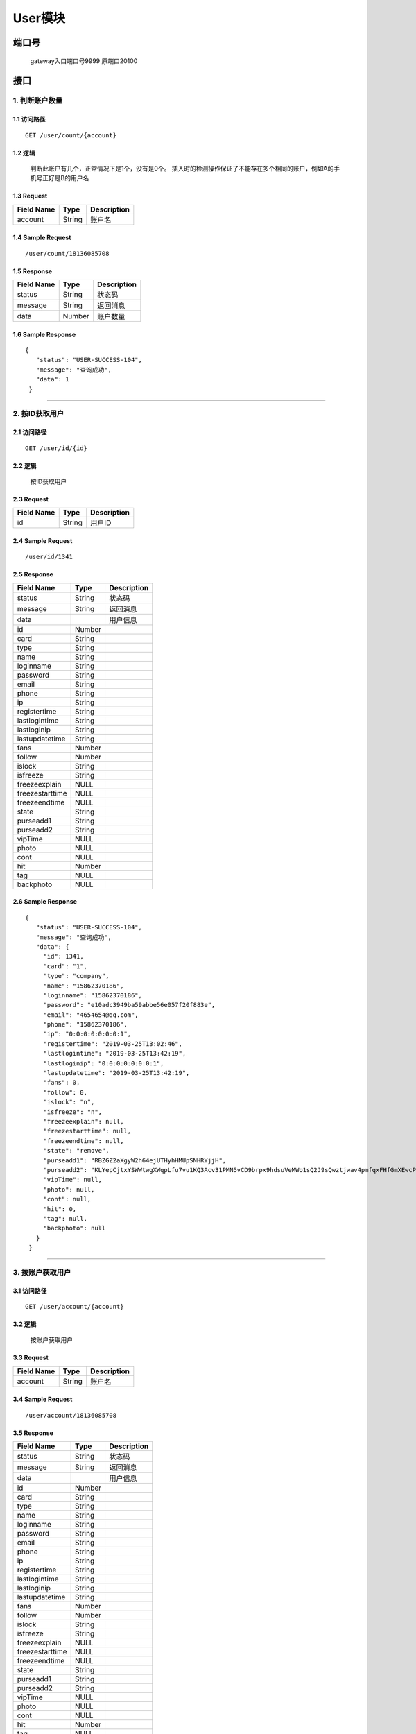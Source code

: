 User模块
===============

端口号
-----------
 gateway入口端口号9999
 原端口20100

接口
--------

1. 判断账户数量
^^^^^^^^^^^^^^^^^^^^^^^^^^^^^^^^^^^^^^^^^^

1.1 访问路径
>>>>>>>>>>>>>>>>>>>>>>>>>>>>>>>>>>>>>>>>>>>>>>>>>>>>
::

 GET /user/count/{account}

1.2 逻辑
>>>>>>>>>>>>>>>>>>>>>>>>>>>>>>>>>>>>>>>>>>>>>>>>>>>>

 判断此账户有几个，正常情况下是1个，没有是0个。 插入时的检测操作保证了不能存在多个相同的账户，例如A的手机号正好是B的用户名

1.3 Request
>>>>>>>>>>>>>>>>>>>>>>>>>>>>>>>>>>>>>>>>>>>>>>>>>>>>
=============== =============== =============================================
  Field Name         Type                        Description
=============== =============== =============================================
    account         String                        账户名
=============== =============== =============================================

1.4 Sample Request
>>>>>>>>>>>>>>>>>>>>>>>>>>>>>>>>>>>>>>>>>>>>>>>>>>>>
::

 /user/count/18136085708

1.5 Response
>>>>>>>>>>>>>>>>>>>>>>>>>>>>>>>>>>>>>>>>>>>>>>>>>>>>
=============== =============== =============================================
  Field Name         Type                        Description
=============== =============== =============================================
    status          String                           状态码
--------------- --------------- ---------------------------------------------
    message         String                          返回消息
--------------- --------------- ---------------------------------------------
     data           Number                          账户数量
=============== =============== =============================================

1.6 Sample Response
>>>>>>>>>>>>>>>>>>>>>>>>>>>>>>>>>>>>>>>>>>>>>>>>>>>>
::

   {
      "status": "USER-SUCCESS-104",
      "message": "查询成功",
      "data": 1
    }

---------------------------------------------

2. 按ID获取用户
^^^^^^^^^^^^^^^^^^^^^^^^^^^^^^^^^^^^^^^^^^

2.1 访问路径
>>>>>>>>>>>>>>>>>>>>>>>>>>>>>>>>>>>>>>>>>>>>>>>>>>>>
::

 GET /user/id/{id}

2.2 逻辑
>>>>>>>>>>>>>>>>>>>>>>>>>>>>>>>>>>>>>>>>>>>>>>>>>>>>

 按ID获取用户

2.3 Request
>>>>>>>>>>>>>>>>>>>>>>>>>>>>>>>>>>>>>>>>>>>>>>>>>>>>
=============== =============== =============================================
  Field Name         Type                        Description
=============== =============== =============================================
      id            String                        用户ID
=============== =============== =============================================

2.4 Sample Request
>>>>>>>>>>>>>>>>>>>>>>>>>>>>>>>>>>>>>>>>>>>>>>>>>>>>
::

 /user/id/1341

2.5 Response
>>>>>>>>>>>>>>>>>>>>>>>>>>>>>>>>>>>>>>>>>>>>>>>>>>>>
=============== =============== =============================================
  Field Name         Type                        Description
=============== =============== =============================================
    status          String                           状态码
--------------- --------------- ---------------------------------------------
    message         String                          返回消息
--------------- --------------- ---------------------------------------------
     data                                           用户信息
--------------- --------------- ---------------------------------------------
      id            Number
--------------- --------------- ---------------------------------------------
     card           String
--------------- --------------- ---------------------------------------------
     type           String
--------------- --------------- ---------------------------------------------
     name           String
--------------- --------------- ---------------------------------------------
   loginname        String
--------------- --------------- ---------------------------------------------
   password         String
--------------- --------------- ---------------------------------------------
     email          String
--------------- --------------- ---------------------------------------------
     phone          String
--------------- --------------- ---------------------------------------------
      ip            String
--------------- --------------- ---------------------------------------------
 registertime       String
--------------- --------------- ---------------------------------------------
 lastlogintime      String
--------------- --------------- ---------------------------------------------
  lastloginip       String
--------------- --------------- ---------------------------------------------
lastupdatetime      String
--------------- --------------- ---------------------------------------------
     fans           Number
--------------- --------------- ---------------------------------------------
    follow          Number
--------------- --------------- ---------------------------------------------
    islock          String
--------------- --------------- ---------------------------------------------
   isfreeze         String
--------------- --------------- ---------------------------------------------
 freezeexplain       NULL
--------------- --------------- ---------------------------------------------
freezestarttime      NULL
--------------- --------------- ---------------------------------------------
 freezeendtime       NULL
--------------- --------------- ---------------------------------------------
     state          String
--------------- --------------- ---------------------------------------------
   purseadd1        String
--------------- --------------- ---------------------------------------------
   purseadd2        String
--------------- --------------- ---------------------------------------------
    vipTime          NULL
--------------- --------------- ---------------------------------------------
     photo           NULL
--------------- --------------- ---------------------------------------------
     cont            NULL
--------------- --------------- ---------------------------------------------
      hit           Number
--------------- --------------- ---------------------------------------------
      tag            NULL
--------------- --------------- ---------------------------------------------
   backphoto         NULL
=============== =============== =============================================

2.6 Sample Response
>>>>>>>>>>>>>>>>>>>>>>>>>>>>>>>>>>>>>>>>>>>>>>>>>>>>
::

   {
      "status": "USER-SUCCESS-104",
      "message": "查询成功",
      "data": {
        "id": 1341,
        "card": "1",
        "type": "company",
        "name": "15862370186",
        "loginname": "15862370186",
        "password": "e10adc3949ba59abbe56e057f20f883e",
        "email": "4654654@qq.com",
        "phone": "15862370186",
        "ip": "0:0:0:0:0:0:0:1",
        "registertime": "2019-03-25T13:02:46",
        "lastlogintime": "2019-03-25T13:42:19",
        "lastloginip": "0:0:0:0:0:0:0:1",
        "lastupdatetime": "2019-03-25T13:42:19",
        "fans": 0,
        "follow": 0,
        "islock": "n",
        "isfreeze": "n",
        "freezeexplain": null,
        "freezestarttime": null,
        "freezeendtime": null,
        "state": "remove",
        "purseadd1": "RBZGZ2aXgyW2h64ejUTHyhHMUpSNHRYjjH",
        "purseadd2": "KLYepCjtxYSWWtwgXWqpLfu7vu1KQ3Acv31PMN5vCD9brpx9hdsuVeMWo1sQ2J9sQwztjwav4pmfqxFHfGmXEwcP3q3oNJSewLhmnjeVkJUr3CWSeL6fMAwx9xtHk7LoLLqREhcpW87WEHzwCfCRGr7VrCkuWuKq59q7Ga77SzPd",
        "vipTime": null,
        "photo": null,
        "cont": null,
        "hit": 0,
        "tag": null,
        "backphoto": null
      }
    }

---------------------------------------------


3. 按账户获取用户
^^^^^^^^^^^^^^^^^^^^^^^^^^^^^^^^^^^^^^^^^^

3.1 访问路径
>>>>>>>>>>>>>>>>>>>>>>>>>>>>>>>>>>>>>>>>>>>>>>>>>>>>
::

 GET /user/account/{account}

3.2 逻辑
>>>>>>>>>>>>>>>>>>>>>>>>>>>>>>>>>>>>>>>>>>>>>>>>>>>>

 按账户获取用户

3.3 Request
>>>>>>>>>>>>>>>>>>>>>>>>>>>>>>>>>>>>>>>>>>>>>>>>>>>>
=============== =============== =============================================
  Field Name         Type                        Description
=============== =============== =============================================
    account         String                       账户名
=============== =============== =============================================

3.4 Sample Request
>>>>>>>>>>>>>>>>>>>>>>>>>>>>>>>>>>>>>>>>>>>>>>>>>>>>
::

 /user/account/18136085708

3.5 Response
>>>>>>>>>>>>>>>>>>>>>>>>>>>>>>>>>>>>>>>>>>>>>>>>>>>>
=============== =============== =============================================
  Field Name         Type                        Description
=============== =============== =============================================
    status          String                           状态码
--------------- --------------- ---------------------------------------------
    message         String                          返回消息
--------------- --------------- ---------------------------------------------
     data                                           用户信息
--------------- --------------- ---------------------------------------------
      id            Number
--------------- --------------- ---------------------------------------------
     card           String
--------------- --------------- ---------------------------------------------
     type           String
--------------- --------------- ---------------------------------------------
     name           String
--------------- --------------- ---------------------------------------------
   loginname        String
--------------- --------------- ---------------------------------------------
   password         String
--------------- --------------- ---------------------------------------------
     email          String
--------------- --------------- ---------------------------------------------
     phone          String
--------------- --------------- ---------------------------------------------
      ip            String
--------------- --------------- ---------------------------------------------
 registertime       String
--------------- --------------- ---------------------------------------------
 lastlogintime      String
--------------- --------------- ---------------------------------------------
  lastloginip       String
--------------- --------------- ---------------------------------------------
lastupdatetime      String
--------------- --------------- ---------------------------------------------
     fans           Number
--------------- --------------- ---------------------------------------------
    follow          Number
--------------- --------------- ---------------------------------------------
    islock          String
--------------- --------------- ---------------------------------------------
   isfreeze         String
--------------- --------------- ---------------------------------------------
 freezeexplain       NULL
--------------- --------------- ---------------------------------------------
freezestarttime      NULL
--------------- --------------- ---------------------------------------------
 freezeendtime       NULL
--------------- --------------- ---------------------------------------------
     state          String
--------------- --------------- ---------------------------------------------
   purseadd1        String
--------------- --------------- ---------------------------------------------
   purseadd2        String
--------------- --------------- ---------------------------------------------
    vipTime          NULL
--------------- --------------- ---------------------------------------------
     photo           NULL
--------------- --------------- ---------------------------------------------
     cont            NULL
--------------- --------------- ---------------------------------------------
      hit           Number
--------------- --------------- ---------------------------------------------
      tag            NULL
--------------- --------------- ---------------------------------------------
   backphoto         NULL
=============== =============== =============================================

3.6 Sample Response
>>>>>>>>>>>>>>>>>>>>>>>>>>>>>>>>>>>>>>>>>>>>>>>>>>>>
::

   {
      "status": "USER-SUCCESS-104",
      "message": "查询成功",
      "data": {
        "id": 1341,
        "card": "1",
        "type": "company",
        "name": "15862370186",
        "loginname": "15862370186",
        "password": "e10adc3949ba59abbe56e057f20f883e",
        "email": "4654654@qq.com",
        "phone": "15862370186",
        "ip": "0:0:0:0:0:0:0:1",
        "registertime": "2019-03-25T13:02:46",
        "lastlogintime": "2019-03-25T13:42:19",
        "lastloginip": "0:0:0:0:0:0:0:1",
        "lastupdatetime": "2019-03-25T13:42:19",
        "fans": 0,
        "follow": 0,
        "islock": "n",
        "isfreeze": "n",
        "freezeexplain": null,
        "freezestarttime": null,
        "freezeendtime": null,
        "state": "remove",
        "purseadd1": "RBZGZ2aXgyW2h64ejUTHyhHMUpSNHRYjjH",
        "purseadd2": "KLYepCjtxYSWWtwgXWqpLfu7vu1KQ3Acv31PMN5vCD9brpx9hdsuVeMWo1sQ2J9sQwztjwav4pmfqxFHfGmXEwcP3q3oNJSewLhmnjeVkJUr3CWSeL6fMAwx9xtHk7LoLLqREhcpW87WEHzwCfCRGr7VrCkuWuKq59q7Ga77SzPd",
        "vipTime": null,
        "photo": null,
        "cont": null,
        "hit": 0,
        "tag": null,
        "backphoto": null
      }
    }

---------------------------------------------

4. 登录
^^^^^^^^^^^^^^^^^^^^^^^^^^^^^^^^^^^^^^^^^^

4.1 访问路径
>>>>>>>>>>>>>>>>>>>>>>>>>>>>>>>>>>>>>>>>>>>>>>>>>>>>
::

 GET /user/login

4.2 逻辑
>>>>>>>>>>>>>>>>>>>>>>>>>>>>>>>>>>>>>>>>>>>>>>>>>>>>

 根据账户和加密后的密码进行登录

4.3 Request
>>>>>>>>>>>>>>>>>>>>>>>>>>>>>>>>>>>>>>>>>>>>>>>>>>>>
=============== =============== =============================================
  Field Name         Type                        Description
=============== =============== =============================================
    account         String                        账户名
--------------- --------------- ---------------------------------------------
   password         String                         密码
--------------- --------------- ---------------------------------------------
   randomStr        String                随机字符串，记录登录失败次数
=============== =============== =============================================

4.4 Sample Request
>>>>>>>>>>>>>>>>>>>>>>>>>>>>>>>>>>>>>>>>>>>>>>>>>>>>
::

 /user/login?account=18136085708&&password=e10adc3949ba59abbe56e057f20f883e&&randomStr=21

4.5 Response
>>>>>>>>>>>>>>>>>>>>>>>>>>>>>>>>>>>>>>>>>>>>>>>>>>>>
=============== =============== =============================================
  Field Name         Type                        Description
=============== =============== =============================================
    status          String                           状态码
--------------- --------------- ---------------------------------------------
    message         String                          返回消息
--------------- --------------- ---------------------------------------------
     data           Number                      登录成功返回用户ID
=============== =============== =============================================

4.6 Sample Response
>>>>>>>>>>>>>>>>>>>>>>>>>>>>>>>>>>>>>>>>>>>>>>>>>>>>
::

   {
      "status": "USER-SUCCESS-104",
      "message": "登录成功",
      "data": 1348
    }

---------------------------------------------

5. 注册
^^^^^^^^^^^^^^^^^^^^^^^^^^^^^^^^^^^^^^^^^^

5.1 访问路径
>>>>>>>>>>>>>>>>>>>>>>>>>>>>>>>>>>>>>>>>>>>>>>>>>>>>
::

 POST /user/regist

5.2 逻辑
>>>>>>>>>>>>>>>>>>>>>>>>>>>>>>>>>>>>>>>>>>>>>>>>>>>>

 注册用户，用户初始用户名和登录名均和手机号相同

5.3 Request
>>>>>>>>>>>>>>>>>>>>>>>>>>>>>>>>>>>>>>>>>>>>>>>>>>>>
=============== =============== =============================================
  Field Name         Type                        Description
=============== =============== =============================================
     phone          String                       手机号码
--------------- --------------- ---------------------------------------------
   password         String                         密码
=============== =============== =============================================

5.4 Sample Request
>>>>>>>>>>>>>>>>>>>>>>>>>>>>>>>>>>>>>>>>>>>>>>>>>>>>
::

 {
        "phone": "18136085709",
        "password": "123456"
    }

5.5 Response
>>>>>>>>>>>>>>>>>>>>>>>>>>>>>>>>>>>>>>>>>>>>>>>>>>>>
=============== =============== =============================================
  Field Name         Type                        Description
=============== =============== =============================================
    status          String                           状态码
--------------- --------------- ---------------------------------------------
    message         String                          返回消息
--------------- --------------- ---------------------------------------------
     data           Number                    注册成功返回用户ID
=============== =============== =============================================

5.6 Sample Response
>>>>>>>>>>>>>>>>>>>>>>>>>>>>>>>>>>>>>>>>>>>>>>>>>>>>
::

   {
      "status": "USER-SUCCESS-101",
      "message": "注册成功",
      "data": 1405
    }

---------------------------------------------

6. 修改密码
^^^^^^^^^^^^^^^^^^^^^^^^^^^^^^^^^^^^^^^^^^

6.1 访问路径
>>>>>>>>>>>>>>>>>>>>>>>>>>>>>>>>>>>>>>>>>>>>>>>>>>>>
::

 PUT /user/password/reset

6.2 逻辑
>>>>>>>>>>>>>>>>>>>>>>>>>>>>>>>>>>>>>>>>>>>>>>>>>>>>

 修改密码

6.3 Request
>>>>>>>>>>>>>>>>>>>>>>>>>>>>>>>>>>>>>>>>>>>>>>>>>>>>
=============== =============== =============================================
  Field Name         Type                        Description
=============== =============== =============================================
      id            String                        用户ID
--------------- --------------- ---------------------------------------------
     phone          String                       手机号码
--------------- --------------- ---------------------------------------------
    newPSD          String                        新密码
=============== =============== =============================================

6.4 Sample Request
>>>>>>>>>>>>>>>>>>>>>>>>>>>>>>>>>>>>>>>>>>>>>>>>>>>>
::

    {
        "id": 1348,
        "phone": "18136085708",
        "newPSD" : "e10adc3949ba59abbe56e057f20f883e"
    }

6.5 Response
>>>>>>>>>>>>>>>>>>>>>>>>>>>>>>>>>>>>>>>>>>>>>>>>>>>>
=============== =============== =============================================
  Field Name         Type                        Description
=============== =============== =============================================
    status          String                           状态码
--------------- --------------- ---------------------------------------------
    message         String                          返回消息
--------------- --------------- ---------------------------------------------
     data            NULL
=============== =============== =============================================

6.6 Sample Response
>>>>>>>>>>>>>>>>>>>>>>>>>>>>>>>>>>>>>>>>>>>>>>>>>>>>
::

   {
      "status": "USER-SUCCESS-103",
      "message": "密码成功修改",
      "data": null
    }

---------------------------------------------
